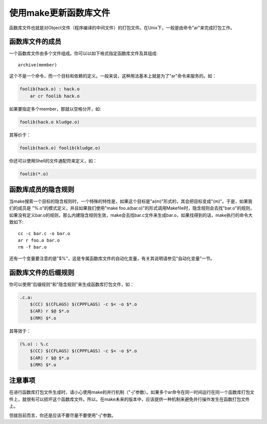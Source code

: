 使用make更新函数库文件
======================

函数库文件也就是对Object文件（程序编译的中间文件）的打包文件。在Unix下，一般是由命令"ar"来完成打包工作。

函数库文件的成员
----------------

一个函数库文件由多个文件组成。你可以以如下格式指定函数库文件及其组成::

    archive(member)

这个不是一个命令，而一个目标和依赖的定义。一般来说，这种用法基本上就是为了"ar"命令来服务的。如：

.. code-block:: makefile

    foolib(hack.o) : hack.o
        ar cr foolib hack.o

如果要指定多个member，那就以空格分开，如:

.. code-block:: makefile

    foolib(hack.o kludge.o)

其等价于：

.. code-block:: makefile

    foolib(hack.o) foolib(kludge.o)

你还可以使用Shell的文件通配符来定义，如：

.. code-block:: makefile

    foolib(*.o)

函数库成员的隐含规则
--------------------

当make搜索一个目标的隐含规则时，一个特殊的特性是，如果这个目标是"a(m)"形式的，其会把目标变成"(m)"。于是，如果我们的成员是 "%.o"的模式定义，并且如果我们使用"make foo.a(bar.o)"的形式调用Makefile时，隐含规则会去找"bar.o"的规则，如果没有定义bar.o的规则，那么内建隐含规则生效，make会去找bar.c文件来生成bar.o，如果找得到的话，make执行的命令大致如下::

    cc -c bar.c -o bar.o
    ar r foo.a bar.o
    rm -f bar.o

还有一个变量要注意的是"$%"，这是专属函数库文件的自动化变量，有关其说明请参见"自动化变量"一节。

函数库文件的后缀规则
--------------------

你可以使用"后缀规则"和"隐含规则"来生成函数库打包文件，如：

.. code-block:: makefile

    .c.a:
        $(CC) $(CFLAGS) $(CPPFLAGS) -c $< -o $*.o
        $(AR) r $@ $*.o
        $(RM) $*.o

其等效于：

.. code-block:: makefile

    (%.o) : %.c
        $(CC) $(CFLAGS) $(CPPFLAGS) -c $< -o $*.o
        $(AR) r $@ $*.o
        $(RM) $*.o

注意事项
--------

在进行函数库打包文件生成时，请小心使用make的并行机制（"-j"参数）。如果多个ar命令在同一时间运行在同一个函数库打包文件上，就很有可以损坏这个函数库文件。所以，在make未来的版本中，应该提供一种机制来避免并行操作发生在函数打包文件上。

但就目前而言，你还是应该不要尽量不要使用"-j"参数。
